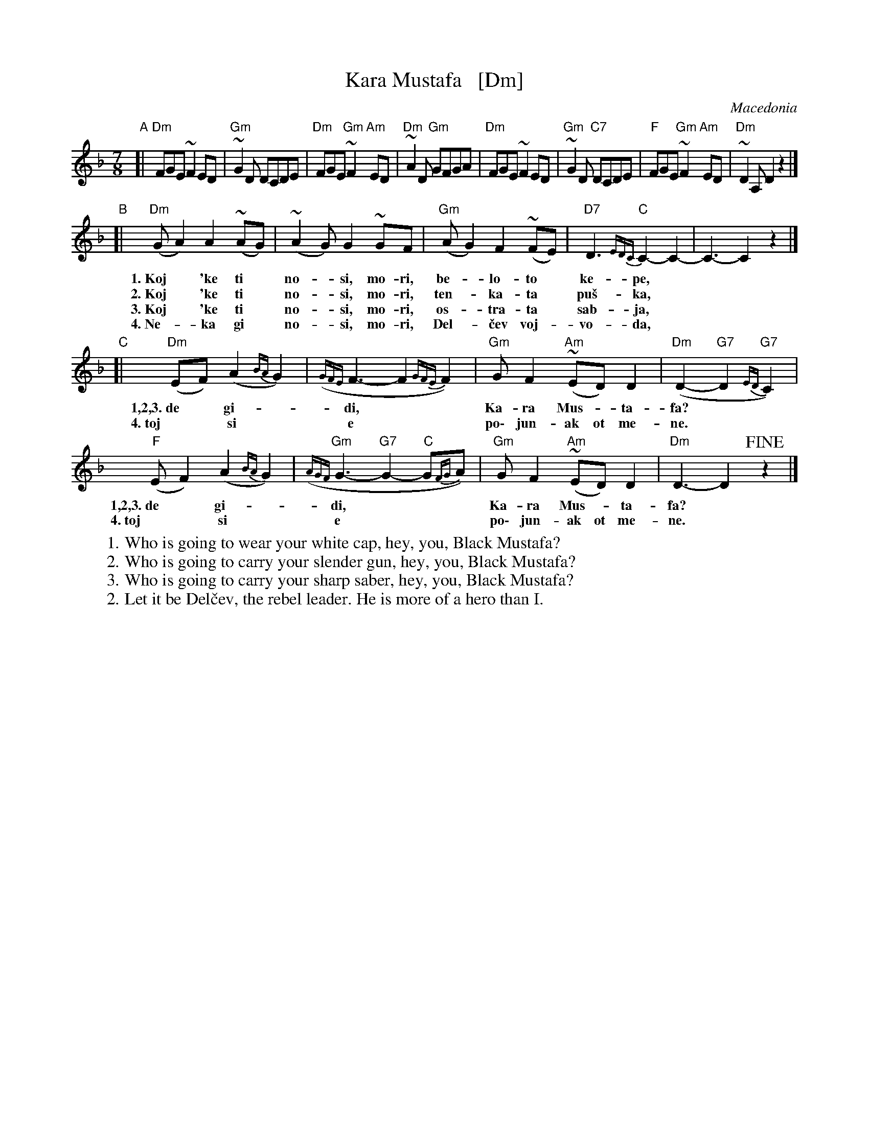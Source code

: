 X: 1
T: Kara Mustafa   [Dm]
O: Macedonia
R: lesnoto
Z: 2014 John Chambers <jc:trillian.mit.edu>
B: The Pinewoods International Collection
M: 7/8
%%Q: 2/8 1/8 2/8 2/8
L: 1/8
K: Dm
"A"[|\
"Dm"FGE ~F2ED | "Gm"~G2D DCDE | "Dm"FGE "Gm"~F2"Am"ED | "Dm"~A2D "Gm"GFGA |\
"Dm"FGE ~F2ED | "Gm"~G2D "C7"DCDE | "F"FGE "Gm"~F2"Am"ED | "Dm"~D2A, D2z2 |]
"B"[|\
"Dm"(GA2) A2(~AG) | (~A2G) G2~GF | "Gm"(AG2) F2(~FE) | "D7"D3 {EDC}"C"C2-C2- | C3- C2z2 |]
w: 1.~Koj* \'ke ti* no-*si, mo-ri, be-*lo-to* ke-pe,**
w: 2.~Koj* \'ke ti* no-*si, mo-ri, ten-*ka-ta* pu\vs-ka,**
w: 3.~Koj* \'ke ti* no-*si, mo-ri, os-*tra-ta* sab-ja,**
w: 4.~Ne-*ka gi* no-*si, mo-ri, Del-*\vcev voj-*vo-da,**
"C"[|\
"Dm"(EF1) (A2{BA}G2) | ({GFE}F3- F2{GFE}F2) | "Gm"GF2 "Am"(~ED)D2 | "Dm"(D2- "G7"D2{ED}"G7"C2) |
w: 1,2,3.~de* gi-*di,** Ka-ra Mus-*ta-fa?
w:     4.~toj* si* e** po\- jun-ak ot me-ne.
"F"(EF2) (A2{BA}G2) | ({AGF}"Gm"G3- "G7"G2- "C"G{FG}A) | "Gm"GF2 "Am"(~ED)D2 | "Dm"D3- D2!fine!z2 |]
w: 1,2,3.~de* gi-*di,*** Ka-ra Mus-*ta-fa?
w:     4.~toj* si* e*** po\- jun-ak ot me-ne.
%
W: 1. Who is going to wear your white cap, hey, you, Black Mustafa?
W: 2. Who is going to carry your slender gun, hey, you, Black Mustafa?
W: 3. Who is going to carry your sharp saber, hey, you, Black Mustafa?
W: 2. Let it be Del\vcev, the rebel leader. He is more of a hero than I.

